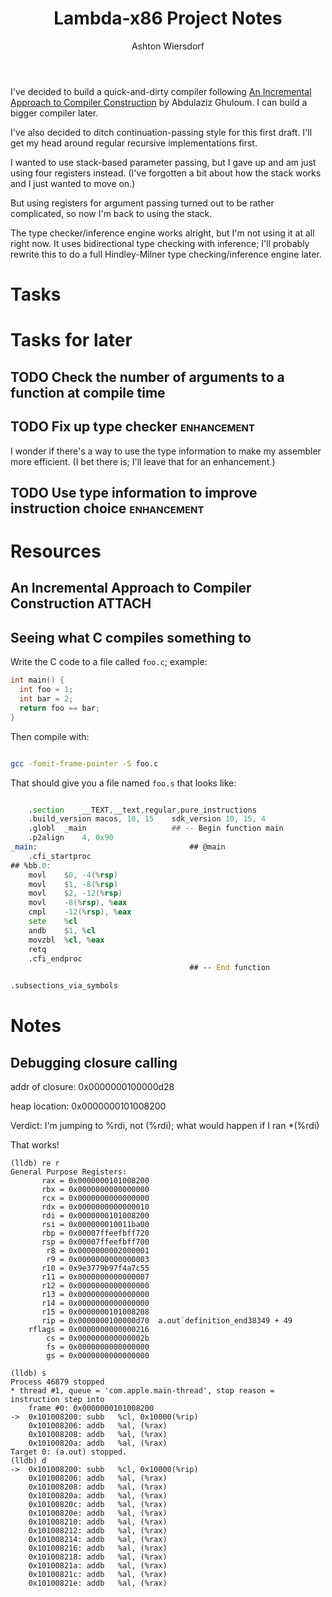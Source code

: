 #+TITLE: Lambda-x86 Project Notes
#+AUTHOR: Ashton Wiersdorf

I've decided to build a quick-and-dirty compiler following _An Incremental Approach to Compiler Construction_ by Abdulaziz Ghuloum. I can build a bigger compiler later.

I've also decided to ditch continuation-passing style for this first draft. I'll get my head around regular recursive implementations first.

I wanted to use stack-based parameter passing, but I gave up and am just using four registers instead. (I've forgotten a bit about how the stack works and I just wanted to move on.)

But using registers for argument passing turned out to be rather complicated, so now I'm back to using the stack.

The type checker/inference engine works alright, but I'm not using it at all right now. It uses bidirectional type checking with inference; I'll probably rewrite this to do a full Hindley-Milner type checking/inference engine later.

* Tasks
* Tasks for later
** TODO Check the number of arguments to a function at compile time
** TODO Fix up type checker                                     :enhancement:
I wonder if there's a way to use the type information to make my assembler more efficient. (I bet there is; I'll leave that for an enhancement.)
** TODO Use type information to improve instruction choice      :enhancement:
* Resources
** An Incremental Approach to Compiler Construction :ATTACH:
   :PROPERTIES:
   :Attachments: An%20Incremental%20Approach%20to%20Compiler%20Construction.pdf
   :ID:       91BA83F1-5BD6-42B1-BC3F-C3CEE4168023
   :END:
** Seeing what C compiles something to

Write the C code to a file called ~foo.c~; example:

#+BEGIN_SRC c
int main() {
  int foo = 1;
  int bar = 2;
  return foo == bar;
}
#+END_SRC

Then compile with:

#+BEGIN_SRC sh

  gcc -fomit-frame-pointer -S foo.c

#+END_SRC

That should give you a file named =foo.s= that looks like:

#+BEGIN_SRC asm

  	.section	__TEXT,__text,regular,pure_instructions
	.build_version macos, 10, 15	sdk_version 10, 15, 4
	.globl	_main                   ## -- Begin function main
	.p2align	4, 0x90
_main:                                  ## @main
	.cfi_startproc
## %bb.0:
	movl	$0, -4(%rsp)
	movl	$1, -8(%rsp)
	movl	$2, -12(%rsp)
	movl	-8(%rsp), %eax
	cmpl	-12(%rsp), %eax
	sete	%cl
	andb	$1, %cl
	movzbl	%cl, %eax
	retq
	.cfi_endproc
                                        ## -- End function

.subsections_via_symbols

#+END_SRC


* Notes
** Debugging closure calling

addr of closure: 0x0000000100000d28
                 
heap location:   0x0000000101008200

Verdict: I'm jumping to %rdi, not (%rdi); what would happen if I ran *(%rdi)

That works!

#+begin_example
(lldb) re r
General Purpose Registers:
       rax = 0x0000000101008200
       rbx = 0x0000000000000000
       rcx = 0x0000000000000000
       rdx = 0x0000000000000010
       rdi = 0x0000000101008200
       rsi = 0x000000010011ba00
       rbp = 0x00007ffeefbff720
       rsp = 0x00007ffeefbff700
        r8 = 0x0000000002000001
        r9 = 0x0000000000000003
       r10 = 0x9e3779b97f4a7c55
       r11 = 0x0000000000000007
       r12 = 0x0000000000000000
       r13 = 0x0000000000000000
       r14 = 0x0000000000000000
       r15 = 0x0000000101008208
       rip = 0x0000000100000d70  a.out`definition_end38349 + 49
    rflags = 0x0000000000000216
        cs = 0x000000000000002b
        fs = 0x0000000000000000
        gs = 0x0000000000000000

(lldb) s
Process 46879 stopped
,* thread #1, queue = 'com.apple.main-thread', stop reason = instruction step into
    frame #0: 0x0000000101008200
->  0x101008200: subb   %cl, 0x10000(%rip)
    0x101008206: addb   %al, (%rax)
    0x101008208: addb   %al, (%rax)
    0x10100820a: addb   %al, (%rax)
Target 0: (a.out) stopped.
(lldb) d
->  0x101008200: subb   %cl, 0x10000(%rip)
    0x101008206: addb   %al, (%rax)
    0x101008208: addb   %al, (%rax)
    0x10100820a: addb   %al, (%rax)
    0x10100820c: addb   %al, (%rax)
    0x10100820e: addb   %al, (%rax)
    0x101008210: addb   %al, (%rax)
    0x101008212: addb   %al, (%rax)
    0x101008214: addb   %al, (%rax)
    0x101008216: addb   %al, (%rax)
    0x101008218: addb   %al, (%rax)
    0x10100821a: addb   %al, (%rax)
    0x10100821c: addb   %al, (%rax)
    0x10100821e: addb   %al, (%rax)
#+end_example

